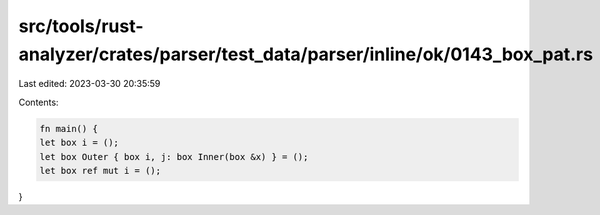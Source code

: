 src/tools/rust-analyzer/crates/parser/test_data/parser/inline/ok/0143_box_pat.rs
================================================================================

Last edited: 2023-03-30 20:35:59

Contents:

.. code-block:: rs

    fn main() {
    let box i = ();
    let box Outer { box i, j: box Inner(box &x) } = ();
    let box ref mut i = ();
}


